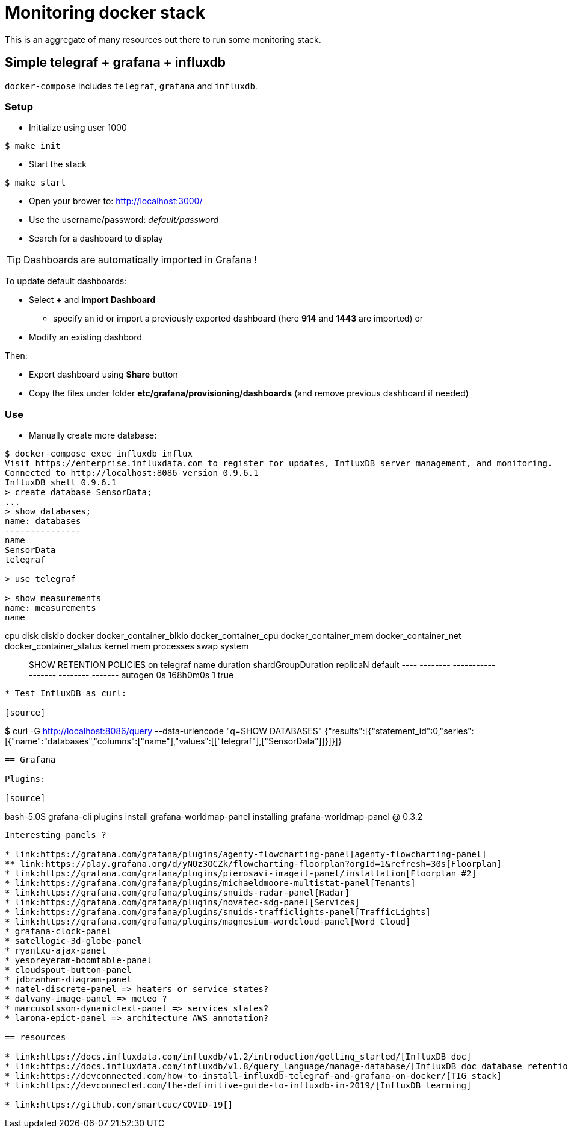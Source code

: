 = Monitoring docker stack

This is an aggregate of many resources out there to run some monitoring stack.

== Simple telegraf + grafana + influxdb

`docker-compose` includes `telegraf`, `grafana` and `influxdb`.

=== Setup

* Initialize using user 1000

[source,bash]
----
$ make init
----

* Start the stack

[source,bash]
----
$ make start
----

* Open your brower to: link:http://localhost:3000/[]
* Use the username/password: __default/password__
* Search for a dashboard to display

TIP: Dashboards are automatically imported in Grafana !

To update default dashboards:

* Select *+* and *import Dashboard*
** specify an id or import a previously exported dashboard (here *914* and *1443* are imported)
or
* Modify an existing dashbord

Then:

* Export dashboard using *Share* button
* Copy the files under folder *etc/grafana/provisioning/dashboards* (and remove previous dashboard if needed)

=== Use

* Manually create more database:

[source,bash]
----
$ docker-compose exec influxdb influx
Visit https://enterprise.influxdata.com to register for updates, InfluxDB server management, and monitoring.
Connected to http://localhost:8086 version 0.9.6.1
InfluxDB shell 0.9.6.1
> create database SensorData;
...
> show databases;
name: databases
---------------
name
SensorData
telegraf

> use telegraf

> show measurements
name: measurements
name
----
cpu
disk
diskio
docker
docker_container_blkio
docker_container_cpu
docker_container_mem
docker_container_net
docker_container_status
kernel
mem
processes
swap
system

> SHOW RETENTION POLICIES on telegraf
name    duration shardGroupDuration replicaN default
----    -------- ------------------ -------- -------
autogen 0s       168h0m0s           1        true
----

* Test InfluxDB as curl:

[source]
----
$ curl -G http://localhost:8086/query --data-urlencode "q=SHOW DATABASES"
{"results":[{"statement_id":0,"series":[{"name":"databases","columns":["name"],"values":[["telegraf"],["SensorData"]]}]}]}
----

== Grafana

Plugins:

[source]
----
bash-5.0$ grafana-cli plugins install grafana-worldmap-panel
installing grafana-worldmap-panel @ 0.3.2
----

Interesting panels ?

* link:https://grafana.com/grafana/plugins/agenty-flowcharting-panel[agenty-flowcharting-panel]
** link:https://play.grafana.org/d/yNQz3OCZk/flowcharting-floorplan?orgId=1&refresh=30s[Floorplan]
* link:https://grafana.com/grafana/plugins/pierosavi-imageit-panel/installation[Floorplan #2]
* link:https://grafana.com/grafana/plugins/michaeldmoore-multistat-panel[Tenants]
* link:https://grafana.com/grafana/plugins/snuids-radar-panel[Radar]
* link:https://grafana.com/grafana/plugins/novatec-sdg-panel[Services]
* link:https://grafana.com/grafana/plugins/snuids-trafficlights-panel[TrafficLights]
* link:https://grafana.com/grafana/plugins/magnesium-wordcloud-panel[Word Cloud]
* grafana-clock-panel
* satellogic-3d-globe-panel
* ryantxu-ajax-panel
* yesoreyeram-boomtable-panel
* cloudspout-button-panel
* jdbranham-diagram-panel
* natel-discrete-panel => heaters or service states?
* dalvany-image-panel => meteo ?
* marcusolsson-dynamictext-panel => services states?
* larona-epict-panel => architecture AWS annotation?

== resources

* link:https://docs.influxdata.com/influxdb/v1.2/introduction/getting_started/[InfluxDB doc]
* link:https://docs.influxdata.com/influxdb/v1.8/query_language/manage-database/[InfluxDB doc database retention]
* link:https://devconnected.com/how-to-install-influxdb-telegraf-and-grafana-on-docker/[TIG stack]
* link:https://devconnected.com/the-definitive-guide-to-influxdb-in-2019/[InfluxDB learning]

* link:https://github.com/smartcuc/COVID-19[]